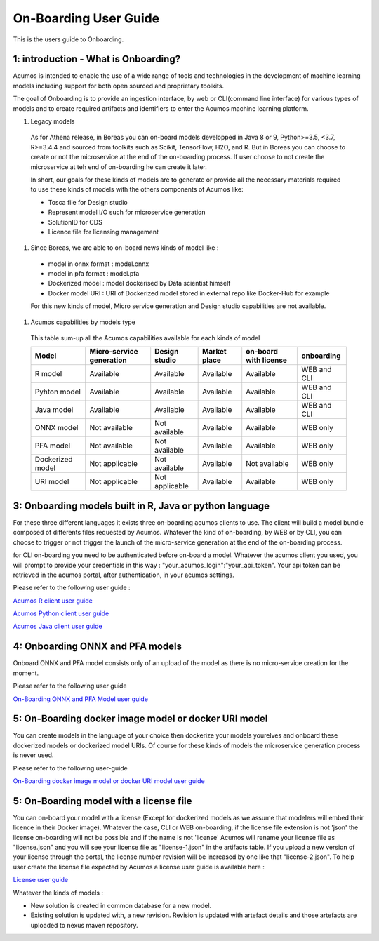 .. ===============LICENSE_START============================================================
.. Acumos CC-BY-4.0
.. ========================================================================================
.. Copyright (C) 2017-2018 AT&T Intellectual Property & Tech Mahindra. All rights reserved.
.. ========================================================================================
.. This Acumos documentation file is distributed by AT&T and Tech Mahindra
.. under the Creative Commons Attribution 4.0 International License (the "License");
.. you may not use this file except in compliance with the License.
.. You may obtain a copy of the License at
..
.. http://creativecommons.org/licenses/by/4.0
..
.. This file is distributed on an "AS IS" BASIS,
.. WITHOUT WARRANTIES OR CONDITIONS OF ANY KIND, either express or implied.
.. See the License for the specific language governing permissions and
.. limitations under the License.
.. ===============LICENSE_END=============================================================

======================
On-Boarding User Guide
======================

This is the users guide to Onboarding.

**1: introduction - What is Onboarding?**
-----------------------------------------

Acumos is intended to enable the use of a wide range of tools and technologies in the development
of machine learning models including support for both open sourced and proprietary toolkits.

The goal of Onboarding is to provide an ingestion interface, by web or CLI(command line interface)
for various types of models and to create required artifacts and identifiers to enter the  Acumos
machine learning platform.

#. Legacy models

 As for Athena release, in Boreas you can on-board models developped in Java 8 or 9, Python>=3.5, <3.7,
 R>=3.4.4 and sourced from toolkits such as Scikit, TensorFlow, H2O, and R. But in Boreas you can choose
 to create or not the microservice at the end of the on-boarding process. If user choose to not create
 the microservice at teh end of on-boarding he can create it later.

 In short, our goals for these kinds of models are to generate or provide all the necessary materials
 required to use these kinds of models with the others components of Acumos like:

 - Tosca file for Design studio
 - Represent model I/O such for microservice generation
 - SolutionID for CDS
 - Licence file for licensing management

#. Since Boreas, we are able to on-board news kinds of model like :

 - model in onnx format : model.onnx
 - model in pfa format : model.pfa
 - Dockerized model : model dockerised by Data scientist himself
 - Docker model URI : URI of Dockerized model stored in external repo like Docker-Hub for example

 For this new kinds of model, Micro service generation and Design studio capabilities are not available.

#. Acumos capabilities by models type

 This table sum-up all the Acumos capabilities available for each kinds of model

 +------------------+--------------------------+----------------+--------------+-----------------------+-------------+
 | Model            | Micro-service generation | Design studio  | Market place | on-board with license | onboarding  |
 +==================+==========================+================+==============+=======================+=============+
 | R model          | Available                | Available      | Available    | Available             | WEB and CLI |
 +------------------+--------------------------+----------------+--------------+-----------------------+-------------+
 | Pyhton model     | Available                | Available      | Available    | Available             | WEB and CLI |
 +------------------+--------------------------+----------------+--------------+-----------------------+-------------+
 | Java model       | Available                | Available      | Available    | Available             | WEB and CLI |
 +------------------+--------------------------+----------------+--------------+-----------------------+-------------+
 | ONNX model       | Not available            | Not available  | Available    | Available             | WEB only    |
 +------------------+--------------------------+----------------+--------------+-----------------------+-------------+
 | PFA model        | Not available            | Not available  | Available    | Available             | WEB only    |
 +------------------+--------------------------+----------------+--------------+-----------------------+-------------+
 | Dockerized model | Not applicable           | Not available  | Available    | Not available         | WEB only    |
 +------------------+--------------------------+----------------+--------------+-----------------------+-------------+
 | URI model        | Not applicable           | Not applicable | Available    | Available             | WEB only    |
 +------------------+--------------------------+----------------+--------------+-----------------------+-------------+

**3: Onboarding models built in R, Java or python language**
------------------------------------------------------------

For these three different languages it exists three on-boarding acumos clients to use. The client will build a model bundle
composed of differents files requested by Acumos. Whatever the kind of on-boarding, by WEB or by CLI, you can choose to
trigger or not trigger the launch of the micro-service generation at the end of the on-boarding process.

for CLI on-boarding you need to be authenticated before on-board a model. Whatever the acumos client  you used, you will
prompt to provide your credentials in this way : "your_acumos_login":"your_api_token". Your api token can be retrieved in
the acumos portal, after authentication, in your acumos settings.

Please refer to the following user guide : 

`Acumos R client user guide <../../acumos-r-client/docs/onboarding-r-guide.html>`_

`Acumos Python client user guide <https://pypi.org/project/acumos/>`_

`Acumos Java client user guide <../../acumos-java-client/docs/onboarding-java-guide.html>`_


**4: Onboarding ONNX and PFA models**
-------------------------------------

Onboard ONNX and PFA model consists only of an upload of the model as there is no micro-service creation for the moment.

Please refer to the following user guide

`On-Boarding ONNX and PFA Model user guide <onboarding-ONNX-PFA-guide.html>`_


**5: On-Boarding docker image model or docker URI model**
---------------------------------------------------------

You can create models in the language of your choice then dockerize your models yourelves and onboard these
dockerized models or dockerized model URIs. Of course for these kinds of models the microservice generation process is never used.

Please refer to the following user-guide

`On-Boarding docker image model or docker URI model user guide <onboarding-pre_dockerised_and_URI_guide.html>`_

**5: On-Boarding model with a license file**
--------------------------------------------

You can on-board your model with a license (Except for dockerized models as we assume that modelers will embed their licence
in their Docker image). Whatever the case, CLI or WEB on-boarding, if the license file extension is not 'json' the license
on-boarding will not be possible and if the name is not 'license' Acumos will rename your license file as "license.json" and
you will see your license file as "license-1.json" in the artifacts table. If you upload a new version of your license through
the portal, the license number revision will be increased by one like that "license-2.json". To help user create the license file
expected by Acumos a license user guide is available here :

`License user guide <../../security-verification/license-manager-client-library/docs/user-guide.html>`_

Whatever the kinds of models :

- New solution is created in common database for a new model.
- Existing solution is updated with, a new revision. Revision is updated with artefact details and those artefacts are uploaded to nexus maven repository.

